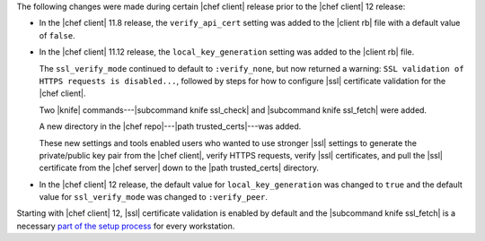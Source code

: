 .. The contents of this file are included in multiple topics.
.. This file should not be changed in a way that hinders its ability to appear in multiple documentation sets.


The following changes were made during certain |chef client| release prior to the |chef client| 12 release:

* In the |chef client| 11.8 release, the ``verify_api_cert`` setting was added to the |client rb| file with a default value of ``false``. 
* In the |chef client| 11.12 release, the ``local_key_generation`` setting was added to the |client rb| file.

  The ``ssl_verify_mode`` continued to default to ``:verify_none``, but now returned a warning: ``SSL validation of HTTPS requests is disabled...``, followed by steps for how to configure |ssl| certificate validation for the |chef client|.

  Two |knife| commands---|subcommand knife ssl_check| and |subcommand knife ssl_fetch| were added.

  A new directory in the |chef repo|---|path trusted_certs|---was added.

  These new settings and tools enabled users who wanted to use stronger |ssl| settings to generate the private/public key pair from the |chef client|, verify HTTPS requests, verify |ssl| certificates, and pull the |ssl| certificate from the |chef server| down to the |path trusted_certs| directory.
* In the |chef client| 12 release, the default value for ``local_key_generation`` was changed to ``true`` and the default value for ``ssl_verify_mode`` was changed to ``:verify_peer``.

Starting with |chef client| 12, |ssl| certificate validation is enabled by default and the |subcommand knife ssl_fetch| is a necessary `part of the setup process <http://docs.chef.io/install_dk.html#get-ssl-certificates>`__ for every workstation.
